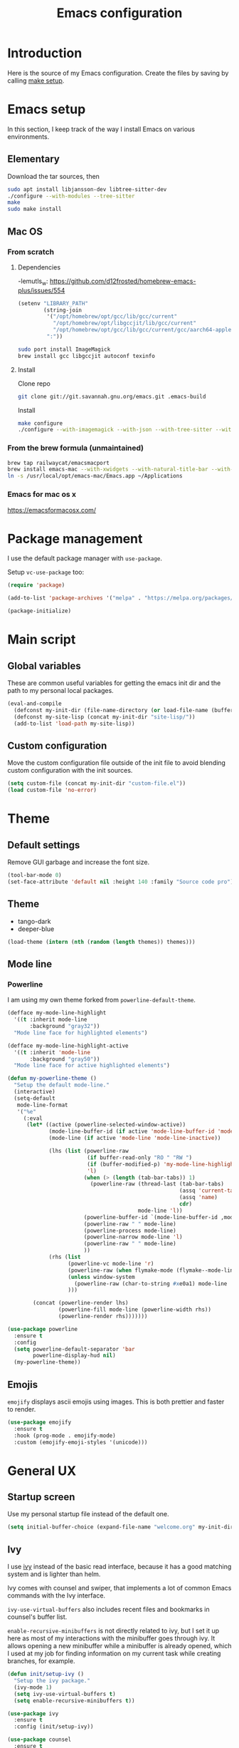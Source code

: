 #+TITLE: Emacs configuration
#+PROPERTY: header-args :tangle ./init.el

* Introduction
  :PROPERTIES:
  :header-args: :tangle no
  :END:

  Here is the source of my Emacs configuration. Create the files by
  saving by calling [[elisp:(compile "make setup")][make setup]].

* Emacs setup

  In this section, I keep track of the way I install Emacs on various
  environments.

** Elementary

   Download the tar sources, then

   #+BEGIN_SRC sh :tangle no
     sudo apt install libjansson-dev libtree-sitter-dev
     ./configure --with-modules --tree-sitter
     make
     sudo make install
   #+END_SRC

** Mac OS
:PROPERTIES:
:header-args: :tangle no
:END:
*** From scratch
**** Dependencies

-lemutls_w: https://github.com/d12frosted/homebrew-emacs-plus/issues/554

#+begin_src emacs-lisp :tangle ./init.el
  (setenv "LIBRARY_PATH"
          (string-join
           '("/opt/homebrew/opt/gcc/lib/gcc/current"
             "/opt/homebrew/opt/libgccjit/lib/gcc/current"
             "/opt/homebrew/opt/gcc/lib/gcc/current/gcc/aarch64-apple-darwin24/14")
           ":"))
#+end_src

#+begin_src sh
  sudo port install ImageMagick
  brew install gcc libgccjit autoconf texinfo
#+end_src

**** Install

Clone repo

#+begin_src sh :async
  git clone git://git.savannah.gnu.org/emacs.git .emacs-build
#+end_src

Install

#+begin_src sh :dir (expand-file-name ".emacs-build" (file-name-directory buffer-file-name)) :async
  make configure
  ./configure --with-imagemagick --with-json --with-tree-sitter --with-xwidgets --with-native-compilation
#+end_src

*** From the brew formula (unmaintained)

#+BEGIN_SRC sh
  brew tap railwaycat/emacsmacport
  brew install emacs-mac --with-xwidgets --with-natural-title-bar --with-librsvg
  ln -s /usr/local/opt/emacs-mac/Emacs.app ~/Applications
#+END_SRC

*** Emacs for mac os x

https://emacsformacosx.com/

* Package management

I use the default package manager with ~use-package~.

Setup ~vc-use-package~ too:

#+begin_src emacs-lisp
  (require 'package)

  (add-to-list 'package-archives '("melpa" . "https://melpa.org/packages/") t)

  (package-initialize)
#+end_src

* Main script
** Global variables

   These are common useful variables for getting the emacs init dir
   and the path to my personal local packages.

   #+BEGIN_SRC emacs-lisp
     (eval-and-compile
       (defconst my-init-dir (file-name-directory (or load-file-name (buffer-file-name))))
       (defconst my-site-lisp (concat my-init-dir "site-lisp/"))
       (add-to-list 'load-path my-site-lisp))
   #+END_SRC

** Custom configuration

   Move the custom configuration file outside of the init file to
   avoid blending custom configuration with the init sources.

   #+BEGIN_SRC emacs-lisp
     (setq custom-file (concat my-init-dir "custom-file.el"))
     (load custom-file 'no-error)
   #+END_SRC

* Theme
** Default settings

   Remove GUI garbage and increase the font size.

   #+BEGIN_SRC emacs-lisp
     (tool-bar-mode 0)
     (set-face-attribute 'default nil :height 140 :family "Source code pro")
   #+END_SRC

** Theme

#+NAME: my-themes
- tango-dark
- deeper-blue

#+begin_src emacs-lisp :var themes=my-themes
  (load-theme (intern (nth (random (length themes)) themes)))
#+end_src

** Mode line
*** Powerline

    I am using my own theme forked from ~powerline-default-theme~.

    #+BEGIN_SRC emacs-lisp
      (defface my-mode-line-highlight
        '((t :inherit mode-line
             :background "gray32"))
        "Mode line face for highlighted elements")

      (defface my-mode-line-highlight-active
        '((t :inherit 'mode-line
             :background "gray50"))
        "Mode line face for active highlighted elements")

      (defun my-powerline-theme ()
        "Setup the default mode-line."
        (interactive)
        (setq-default
         mode-line-format
         '("%e"
           (:eval
            (let* ((active (powerline-selected-window-active))
                   (mode-line-buffer-id (if active 'mode-line-buffer-id 'mode-line-buffer-id-inactive))
                   (mode-line (if active 'mode-line 'mode-line-inactive))

                   (lhs (list (powerline-raw
                               (if buffer-read-only "RO " "RW ")
                               (if (buffer-modified-p) 'my-mode-line-highlight-active 'my-mode-line-highlight)
                               'l)
                              (when (> (length (tab-bar-tabs)) 1)
                                (powerline-raw (thread-last (tab-bar-tabs)
                                                            (assq 'current-tab)
                                                            (assq 'name)
                                                            cdr)
                                               mode-line 'l))
                              (powerline-buffer-id `(mode-line-buffer-id ,mode-line) 'l)
                              (powerline-raw " " mode-line)
                              (powerline-process mode-line)
                              (powerline-narrow mode-line 'l)
                              (powerline-raw " " mode-line)
                              ))
                   (rhs (list
                         (powerline-vc mode-line 'r)
                         (powerline-raw (when flymake-mode (flymake--mode-line-counters)))
                         (unless window-system
                           (powerline-raw (char-to-string #xe0a1) mode-line 'l))
                         )))

              (concat (powerline-render lhs)
                      (powerline-fill mode-line (powerline-width rhs))
                      (powerline-render rhs)))))))
    #+END_SRC

    #+BEGIN_SRC emacs-lisp
      (use-package powerline
        :ensure t
        :config
        (setq powerline-default-separator 'bar
              powerline-display-hud nil)
        (my-powerline-theme))
    #+END_SRC

** Emojis

   ~emojify~ displays ascii emojis using images. This is both prettier
   and faster to render.

   #+begin_src emacs-lisp
     (use-package emojify
       :ensure t
       :hook (prog-mode . emojify-mode)
       :custom (emojify-emoji-styles '(unicode)))
   #+end_src

* General UX
** Startup screen

   Use my personal startup file instead of the default one.

   #+begin_src emacs-lisp
     (setq initial-buffer-choice (expand-file-name "welcome.org" my-init-dir))
   #+end_src

** Ivy

   I use [[https://github.com/abo-abo/swiper][ivy]] instead of the basic read interface, because it has a
   good matching system and is lighter than helm.

   Ivy comes with counsel and swiper, that implements a lot of common
   Emacs commands with the Ivy interface.

   ~ivy-use-virtual-buffers~ also includes recent files and bookmarks
   in counsel's buffer list.

   ~enable-recursive-minibuffers~ is not directly related to ivy, but
   I set it up here as most of my interactions with the minibuffer
   goes through ivy. It allows opening a new minibuffer while a
   minibuffer is already opened, which I used at my job for finding
   information on my current task while creating branches, for
   example.

   #+BEGIN_SRC emacs-lisp
     (defun init/setup-ivy ()
       "Setup the ivy package."
       (ivy-mode 1)
       (setq ivy-use-virtual-buffers t)
       (setq enable-recursive-minibuffers t))

     (use-package ivy
       :ensure t
       :config (init/setup-ivy))

     (use-package counsel
       :ensure t
       :after (ivy)
       :config (counsel-mode 1))

     (use-package swiper
       :ensure t
       :after (ivy)
       :bind (("C-s" . swiper)))
   #+END_SRC

** Subword

   Using subword-mode is more convenient in PascalCase / camelCase languages

   #+begin_src emacs-lisp
     (use-package subword
       :hook (prog-mode . subword-mode))
   #+end_src

** Prompts

   Use =y-or-n-p= instead of =yes-or-no-p= to have a smoother experience.

   #+begin_src emacs-lisp
     (defalias 'yes-or-no-p 'y-or-n-p)
   #+end_src

** Helpful

   [[https://github.com/Wilfred/helpful][helpful]] improves the emacs help commands with more information.

   #+begin_src emacs-lisp
     (use-package helpful
       :ensure t
       :bind
       ("C-h k" . helpful-key)
       ("C-c C-d" . helpful-at-point)
       ("C-h C" . helpful-command)
       ("C-h o" . helpful-symbol)
       :custom
       (counsel-describe-function-function #'helpful-callable)
       (counsel-describe-variable-function #'helpful-variable))
   #+end_src

** Bell

Seriously, who wants this bell to ring?

#+begin_src emacs-lisp
  (setq ring-bell-function 'ignore)
#+end_src

* Performances

  I use [[https://github.com/jschaf/esup][esup]] to profile my emacs startup from time to time.

  #+begin_src emacs-lisp
    (use-package esup
      :ensure t
      :commands (esup)
      :init (setq esup-depth 0))
  #+end_src

  [[https://github.com/emacsmirror/gcmh][gcmh]] minimizes the interferences of the garbage collector with the
  user's activity. There are more details on the package's page.

  #+BEGIN_SRC emacs-lisp
    (use-package gcmh
      :ensure t
      :config (gcmh-mode 1))
  #+END_SRC

* Editing
** French keyboard setup

   I use an AZERTY keyboard, which requires loading ~iso-transl~ to
   support all its keys.

   #+BEGIN_SRC emacs-lisp
     (use-package iso-transl)
   #+END_SRC

** Mac special setup

   Rebind some MacOS keys to have proper super of control, alt gr,
   etc...

   #+begin_src emacs-lisp
     (when (eq system-type 'darwin)
       (setq mac-option-modifier 'meta
	     mac-right-option-modifier nil
	     mac-command-modifier 'super))
   #+end_src

** Parentheses

   Enable some core modes in order to get electric pairing and showing
   the parenthesis matching the one under the cursor.

   #+begin_src emacs-lisp
     (electric-pair-mode 1)
     (show-paren-mode 1)
   #+end_src

** Auto completion

   #+begin_src emacs-lisp
     (use-package company
       :ensure t
       :init
       (global-company-mode))
   #+end_src

** Code checking

   #+begin_src emacs-lisp
     (use-package flymake
       :ensure
       :hook (prog-mode . flymake-mode)
       :bind ((:map flymake-mode-map
		    ("C-c ! l" . flymake-show-buffer-diagnostics)
		    ("C-c ! p" . flymake-goto-prev-error)
		    ("C-c ! n" . flymake-goto-next-error))))
   #+end_src

** Auto formatting

   I basically never want trailing whitespaces

   #+begin_src emacs-lisp
     (add-hook 'before-save-hook #'delete-trailing-whitespace)
   #+end_src

   I use [[https://editorconfig.org/][editorconfig]] as much as possible so that I can share part my
   project config with my teammates.

   #+begin_src emacs-lisp
     (use-package editorconfig
       :ensure t
       :if (locate-library "editorconfig")
       :hook (prog-mode . editorconfig-mode))
   #+end_src

** Tree sitter

   #+begin_src emacs-lisp
     (use-package tree-sitter
       :ensure t)
   #+end_src

   #+begin_src emacs-lisp
     (use-package tree-sitter-langs
       :ensure t
       :hook ((php-mode . tree-sitter-hl-mode)
              (js-mode . tree-sitter-hl-mode)
              (typescript-mode . tree-sitter-hl-mode)))
   #+end_src

** Backups

   Stop having backups files inside my projects and committing them by
   mistake.

   #+begin_src emacs-lisp
     (setq backup-directory-alist
	   `((".*" . ,temporary-file-directory)))
     (setq auto-save-file-name-transforms
	   `((".*" ,temporary-file-directory t)))
   #+end_src

** Starcoder

#+begin_src emacs-lisp
  (use-package starhugger
    :ensure t
    :bind (("C-c <tab>" . starhugger-trigger-suggestion)
           :map starhugger-inlining-mode-map
           ("<M-return>" . starhugger-accept-suggestion)
           ("<M-S-down>" . starhugger-show-next-suggestion)
           ("<M-S-up>" . starhugger-show-next-suggestion)))
#+end_src

** Devdocs

#+begin_src emacs-lisp
  (use-package devdocs
    :ensure t
    :commands (devdocs-install)
    :bind (("C-c C-h" . devdocs-peruse)))
#+end_src

** Windmove

#+begin_src emacs-lisp
  (use-package windmove
    :config (windmove-default-keybindings 's))
#+end_src

* Navigation
** imenu

   #+BEGIN_SRC emacs-lisp
     (global-set-key (kbd "C-c i") #'imenu)
   #+END_SRC

** Treemacs

   [[https://github.com/Alexander-Miller/treemacs][Treemacs]] is a nice tree layout file explorer for Emacs.

   #+BEGIN_SRC emacs-lisp
     (use-package treemacs
       :ensure t
       :commands (treemacs)
       :bind (("<f5>" . treemacs)))
   #+END_SRC

** ripgrep

   Ripgrep is my preferred way to search for occurences in a
   project. It is fast, and [[https://github.com/Wilfred/deadgrep][deadgrep]] offers a really nice interface
   for Emacs.

   #+BEGIN_SRC emacs-lisp
     (use-package deadgrep
       :ensure t
       :bind (("C-c C-s" . deadgrep)))
   #+END_SRC

* Project management
** git

   Use magit, OF COURSE

   #+begin_src emacs-lisp
     (use-package magit
       :ensure t
       :commands (magit-status))
   #+end_src

** Project

#+begin_src emacs-lisp
  (use-package project)
#+end_src

** Task runner

#+begin_src emacs-lisp
  (use-package task-runner
    :bind ("<f4>" . task-runner-run-task))
#+end_src

** Test watcher

#+begin_src emacs-lisp
  (use-package test-watcher)
#+end_src

* Shell
** Environment variables

   Use [[https://github.com/purcell/exec-path-from-shell][exec-path-from-shell]] to import shell's environment variables
   into Emacs.

   #+begin_src emacs-lisp
     (use-package exec-path-from-shell
       :ensure t
       :custom ((exec-path-from-shell-variables '("PATH" "MANPATH" "NODE_OPTIONS")))
       :config (exec-path-from-shell-initialize))
   #+end_src

** xterm-color

   [[https://github.com/atomontage/xterm-color][xterm-color]] is a replacement for ansi-color that is faster and has
   more feature.

   Here is the comint / shell-mode configuration

   #+BEGIN_SRC emacs-lisp
     (defun my-remove-ansi-from-comint ()
       "Remove ansi-color from comint filters."
       (setq comint-output-filter-functions
	   (remove 'ansi-color-process-output comint-output-filter-functions)))


     (defun my-shell-mode-config-xterm-color ()
       "Configure xterm-color for shell-mode."
       ;; Disable font-locking in this buffer to improve performance
       (font-lock-mode -1)
       ;; Prevent font-locking from being re-enabled in this buffer
       (make-local-variable 'font-lock-function)
       (setq font-lock-function (lambda (_) nil))
       (setq comint-output-filter-functions
         (remove 'ansi-color-process-output comint-output-filter-functions))
       (add-hook 'comint-preoutput-filter-functions 'xterm-color-filter nil t)
       (setq-local comint-terminfo-terminal "xterm-256color"))
   #+END_SRC

   Then, we configure eshell:

   #+BEGIN_SRC emacs-lisp
     (defun my-eshell-before-prompt-xterm-color ()
       "Preserve text properties on eshell prompts."
       (setq xterm-color-preserve-properties t))

     (defun my-eshell-env-xterm-color ()
       "Setup eshell environment for xterm-color."
       (setenv "TERM" "xterm-256color"))
   #+END_SRC

   And compilation-mode:

   #+BEGIN_SRC emacs-lisp
     (defun my-xterm-color-configure-compilation ()
       "Setup xterm-color in compilation-mode"
       (message "Loading xterm-colors for compilation")
       (with-eval-after-load 'compile
	 (setq compilation-environment '("TERM=xterm-256color"))

	 (add-hook 'compilation-start-hook
		   (lambda (proc)
		     ;; We need to differentiate between compilation-mode buffers
		     ;; and running as part of comint (which at this point we assume
		     ;; has been configured separately for xterm-color)
		     (when (eq (process-filter proc) 'compilation-filter)
		       ;; This is a process associated with a compilation-mode buffer.
		       ;; We may call `xterm-color-filter' before its own filter function.
		       (set-process-filter
			proc
			(lambda (proc string)
			  (funcall 'compilation-filter proc
				   (xterm-color-filter string)))))))))

   #+END_SRC

   Finally, we can import and configure the package:

   #+BEGIN_SRC emacs-lisp
     (defun my-xterm-color-init ()
       "First setup for xterm-color."
       (my-remove-ansi-from-comint)
       (my-xterm-color-configure-compilation))

     (use-package xterm-color
       :ensure t
       :config (my-xterm-color-init)
       :hook ((shell-mode . my-shell-mode-config-xterm-color)
              (eshell-mode . my-eshell-env-xterm-color)
              (eshell-before-prompt . my-eshell-before-prompt-xterm-color)
              (compilation-mode . my-shell-mode-config-xterm-color)))
   #+END_SRC

** vterm

   #+begin_src emacs-lisp
     (use-package vterm
       :ensure t
       :no-require t
       :commands (vterm))
   #+end_src

* Org mode
** Basic configuration
*** Clock table indentation

    The org clock table indents its entries using the LateX symbol
    ~\emsp~, which renders badly in org buffers. I override it with my
    own indent function extracted from [[https://emacs.stackexchange.com/questions/9528/is-it-possible-to-remove-emsp-from-clock-report-but-preserve-indentation][a stackexchange discussion]].

    #+BEGIN_SRC emacs-lisp
      (defun my/org-clocktable-indent-string (level)
        (if (= level 1)
            ""
          (let ((str "+"))
            (while (> level 2)
              (setq level (1- level)
                    str (concat str "--")))
            (concat str "-> "))))
    #+END_SRC

*** Org initialization

    #+BEGIN_SRC emacs-lisp
      (defun my/init-org ()
        ;; Override clock table ident function with mine
        (advice-add 'org-clocktable-indent-string :override #'my/org-clocktable-indent-string)

        ;; Automatically add syntax coloration on org src blocks
        (setq org-src-fontify-natively t)

        (setq org-hide-emphasis-markers t)

        (add-hook 'org-mode-hook #'(lambda () (org-indent-mode t)))

        (org-babel-do-load-languages 'org-babel-load-languages
                                     '((shell . t)
                                       (sql . t)))

        ;; Allow using top-level await in js code blocks
        (setq org-babel-js-function-wrapper "(async function(){%s
        })().then(result => require('process').stdout.write(require('util').inspect(result, { maxArrayLength: Infinity})));"))

    #+END_SRC

*** Package declaration

   #+BEGIN_SRC emacs-lisp
     (use-package org
       :mode ("\\.org\\'" . org-mode)
       :bind (("C-c o t" . org-todo-list))
       :config (my/init-org)
       :custom
       (org-startup-folded t "Start all org documents in overview mode"))
   #+END_SRC

** Mouse

#+begin_src emacs-lisp
  (use-package org-mouse
    :after (org))
#+end_src

** Agenda

   #+BEGIN_SRC emacs-lisp
     (use-package org-agenda
       :bind (("C-c o a" . org-agenda-list)))
   #+END_SRC

** Clock

   #+BEGIN_SRC emacs-lisp
     (use-package org-clock
       :bind (("C-c o j" . org-clock-goto)))
   #+END_SRC

** Capture

   #+BEGIN_SRC emacs-lisp
     (use-package org-capture
       :bind (("C-c o c" . org-capture)))
   #+END_SRC

** Async

   #+BEGIN_SRC emacs-lisp
     (use-package ob-async
       :no-require t
       :after (org))
   #+END_SRC
* Lisp

 #+begin_src emacs-lisp
   (use-package elisp-mode
     :bind (:map emacs-lisp-mode-map
		 ("C-c C-b" . eval-buffer)))
 #+end_src

* LSP (eglot)

  #+begin_src emacs-lisp
    (defcustom my-eglot-typescript-args '()
      ""
      :safe t)

    (use-package eglot
      :bind (:map eglot-mode-map
                  ("C-c SPC" . eglot-code-actions))
      :custom ((eglot-confirm-server-initiated-edits . nil))
      :init
      ;; Unless I update my emacs, add a polyfill for project-name
      ;; (unless (fboundp 'project-name)
    ;;     (cl-defgeneric project-name (project)
    ;;       "A human-readable name for the project.
    ;; Nominally unique, but not enforced."
    ;;       (file-name-nondirectory (directory-file-name (project-root project)))))

      :config
      (add-to-list 'eglot-server-programs
                   `((js-mode typescriptreact-mode typescript-mode) .
                     ("typescript-language-server"
                      "--stdio"
                      :initializationOptions
                      (:preferences (:includeInlayParameterNameHints "none"
                                     :includeInlayPropertyDeclarationTypeHints t
                                     :includeInlayFunctionLikeReturnTypeHints t
                                     :importModuleSpecifierPreference "shortest")
                                    :plugins [(:name "typescript-eslint-language-service"
                                                     :location ,(expand-file-name "node_modules/typescript-eslint-language-directory" user-emacs-directory))])))))
  #+end_src

* Sonarlint

  #+begin_src emacs-lisp :tangle no
    (autoload 'sonar-visit-file-page "sonar" nil t)
  #+end_src

* Web

  Use [[http://web-mode.org/][web-mode]] for editing HTML files

  #+begin_src emacs-lisp
    (use-package web-mode
      :ensure t
      :mode "\\.html\\'")
  #+end_src

  Use [[https://elpa.gnu.org/packages/rainbow-mode.html][rainbow-mode]] to get a preview of the hexa / rgb color we are
  reading.

  #+begin_src emacs-lisp
    (use-package rainbow-mode
      :ensure t
      :hook (js-mode css-mode web-mode))
  #+end_src

* Javascript
** Eglot

   #+BEGIN_SRC emacs-lisp
     (use-package js
       :mode (("\\.mjs\\'" . js-mode))
       :bind (:map js-mode-map
			("M-." . xref-find-definitions))
       :config
       (add-hook 'js-mode-hook #'eglot-ensure))
   #+END_SRC

** Typescript

   Setup the basic typescript-mode:

   #+BEGIN_SRC emacs-lisp
     (use-package typescript-mode
       :ensure t
       :mode (("\\.ts\\'" . typescript-mode)
              ("\\.tsx\\'" . typescriptreact-mode))
       :config
       ;; Eglot uses the major mode name as the languageId to send to the LSP server.
       ;; However, typescript-language-server has a different langaugeId for typescript
       (define-derived-mode typescriptreact-mode typescript-mode
         "Typescript TSX")

       (add-to-list 'tree-sitter-major-mode-language-alist '(typescriptreact-mode . tsx))
       (add-hook 'typescript-mode-hook #'eglot-ensure))
   #+END_SRC

** Eslint

   #+begin_src emacs-lisp
     (defun my-eslint-fix ()
       "Run eslint --fix on the current buffer"
       (interactive)
       (let ((default-directory (project-root (project-current))))
	 (async-shell-command (format "npx eslint --fix %s" (buffer-file-name)))))
   #+end_src

** JSON

   #+BEGIN_SRC emacs-lisp
     (use-package json-ts-mode
       :commands (json-ts-mode)
       :mode "\\.json\\'")
   #+END_SRC

** NVM

   Setup the correct node version when opening a JS file.

   #+BEGIN_SRC emacs-lisp :tangle no
     (defun my-nvm-use-for ()
       (interactive)
       (condition-case error
           (nvm-use-for-buffer)
         (t (message "NVM error: %s" error))))

     (use-package nvm
       :ensure t
       :hook ((js-mode json-mode typescript-mode dired-after-readin magit-mode) . my-nvm-use-for))
   #+END_SRC

** Swagger

   Setup a custom command to be able to edit yaml in multi-line comments.

   #+BEGIN_SRC emacs-lisp
     (use-package yaml-comment
       :after (typescript-mode)
       :bind (:map js-mode-map
	      ("C-c y" . yaml-comment-edit-at-point)
	      :map typescript-mode-map
	      ("C-c y" . yaml-comment-edit-at-point)))
   #+END_SRC

** Prettier

   Enable prettier formatting at save for all the web files.

   #+begin_src emacs-lisp
     (use-package prettier-js
       :ensure t
       :hook ((js-mode . prettier-js-mode)
              (typescript-mode . prettier-js-mode)
              (web-mode . prettier-js-mode)
              (css-mode . prettier-js-mode))
       :custom ((prettier-js-show-errors . nil)))
   #+end_src

** Node modules support

   ~add-node-modules-path~ automatically adds the node_modules bin
   folder to the path. This allows using the project tools when
   opening a file (ex: eslint, prettier).

   Make sure to add the hooks as late as possible, as some other
   packages relies on it.

   #+BEGIN_SRC emacs-lisp :tangle no
     (use-package add-node-modules-path
       :ensure t
       :hook ((js-mode . add-node-modules-path)
              (typescript-mode . add-node-modules-path)))
   #+END_SRC

** Comint extras

#+begin_src emacs-lisp
  (autoload 'comint-extras-node-repl "comint-extras" "" t)
#+end_src

* PHP
** php-mode

   #+BEGIN_SRC emacs-lisp :tangle no
     (use-package php-mode
       :mode "\\.php\\'")
   #+END_SRC

** eglot

   This package requires [[https://github.com/felixfbecker/php-language-server][php-language-server]] to work. Follow the
   instructions on the readme to do so.

   #+BEGIN_SRC emacs-lisp :tangle no
     (use-package eglot
       :hook ((php-mode . eglot-ensure)))
   #+END_SRC
* Docker
** dockerfile-mode

   #+BEGIN_SRC emacs-lisp
     (use-package dockerfile-mode
       :ensure t)
   #+END_SRC

** docker

   #+BEGIN_SRC emacs-lisp
     (use-package docker
       :ensure t
       :commands (docker))
   #+END_SRC

** TRAMP

#+begin_src emacs-lisp
  (use-package tramp-container
    :after (tramp))
#+end_src

* Markdown

  #+BEGIN_SRC emacs-lisp
    (use-package markdown-mode
      :ensure t
      :mode "\\.md\\'")
  #+END_SRC

* YAML

  #+BEGIN_SRC emacs-lisp
    (use-package yaml-mode
      :ensure t)
  #+END_SRC

* TRAMP

  Make sure the remote PATH will be properly set when connecting with
  tramp on SSH:

  #+BEGIN_SRC emacs-lisp
    (with-eval-after-load 'tramp
      (add-to-list 'tramp-remote-path 'tramp-own-remote-path))
  #+END_SRC

* Project libs

  Load project libraries that are in the ~projects~ folder. These are
  not committed as it depends on the machine.

  #+BEGIN_SRC emacs-lisp
    (let ((projects-dir (concat my-site-lisp "projects/")))
      (message projects-dir)
      (dolist (lib (directory-files projects-dir t "\.el$"))
	(load-file lib)))
  #+END_SRC

* Processing

  #+begin_src emacs-lisp :tangle no
    (autoload 'p5js-start-for-buffer "p5js" nil t)
  #+end_src

* Rest

  #+begin_src emacs-lisp
    (use-package restclient
      :ensure t
      :commands restclient-mode)
  #+end_src

* GraphQL

#+begin_src emacs-lisp
  (use-package graphql-mode
    :ensure t)
#+end_src

* Termux

  Configuration for termux environment

  #+begin_src emacs-lisp
    (when (getenv "ANDROID_DATA")
      (xterm-mouse-mode 1)
      (global-set-key (kbd "<mouse-5>") #'next-line)
      (global-set-key (kbd "<mouse-4>") #'previous-line))
  #+end_src

* LLM
** Gptel
#+begin_src emacs-lisp
  (use-package gptel
    :ensure t
    :commands (gptel)
    :bind (("C-c g m" . gptel-menu)
           ("C-c g r" . gptel-rewrite-menu))

    :init
    (setq gptel-backend
          (gptel-make-anthropic "Claude"
            :key (auth-source-pick-first-password :host "anthropic"))
          gptel-model "claude-3-haiku-20240307")

    (gptel-make-ollama "Ollama"
      :host "localhost:11434"
      :stream t
      :models '(llama3.2:latest)))
#+end_src

** Aidermacs

#+begin_src emacs-lisp :tangle no
  (use-package aidermacs
    :vc (:url "https://github.com/MatthewZMD/aidermacs" :branch "main")
    :config
    ; (setq aidermacs-default-model "ollama_chat/deepseek-coder-v2")
    (global-set-key (kbd "C-c a") 'aidermacs-transient-menu)
    ;; (setq aidermacs-auto-commits t)
    (setq aidermacs-use-architect-mode t))
#+end_src

* Mongo

A function that inserts a random ObjectId in the current buffer for
easily writing mocks and tests.

#+begin_src emacs-lisp
  (defun my-insert-object-id ()
    "Write a random ObjectId at the current position."
    (interactive)
    (insert (let ((hex "0123456789abcdef"))
              (mapconcat (lambda (_) (string (aref hex (random 16))))
                         (number-sequence 1 24)
                         ""))))
#+end_src

* Dev containers

#+begin_src emacs-lisp
  (use-package devcontainer
    :commands (devcontainer-up)
    :vc (:url "https://github.com/johannes-mueller/devcontainer.el" :branch "master"))
#+end_src

* Local variables

# Local Variables:
# after-save-hook: org-babel-tangle
# End:
